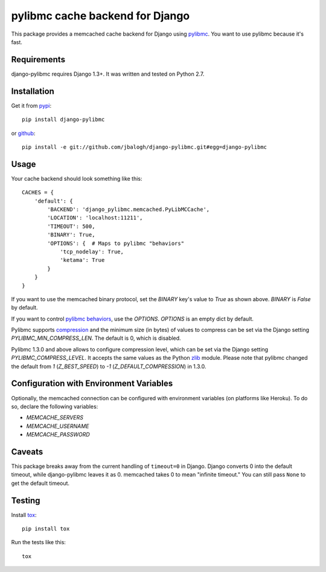 ================================
pylibmc cache backend for Django
================================

This package provides a memcached cache backend for Django using
`pylibmc <http://github.com/lericson/pylibmc>`_.  You want to use pylibmc because
it's fast.


Requirements
------------

django-pylibmc requires Django 1.3+.  It was written and tested on Python 2.7.


Installation
------------


Get it from `pypi <http://pypi.python.org/pypi/django-pylibmc>`_::

    pip install django-pylibmc

or `github <http://github.com/jbalogh/django-pylibmc>`_::

    pip install -e git://github.com/jbalogh/django-pylibmc.git#egg=django-pylibmc


Usage
-----

Your cache backend should look something like this::

    CACHES = {
        'default': {
            'BACKEND': 'django_pylibmc.memcached.PyLibMCCache',
            'LOCATION': 'localhost:11211',
            'TIMEOUT': 500,
            'BINARY': True,
            'OPTIONS': {  # Maps to pylibmc "behaviors"
                'tcp_nodelay': True,
                'ketama': True
            }
        }
    }


If you want to use the memcached binary protocol, set the `BINARY` key's
value to `True` as shown above.  `BINARY` is `False` by default.

If you want to control `pylibmc behaviors
<http://sendapatch.se/projects/pylibmc/behaviors.html>`_, use the
`OPTIONS`.  `OPTIONS` is an empty dict by default.

Pylibmc supports `compression
<http://sendapatch.se/projects/pylibmc/misc.html#compression>`_ and the
minimum size (in bytes) of values to compress can be set via the Django
setting `PYLIBMC_MIN_COMPRESS_LEN`.  The default is 0, which is disabled.

Pylibmc 1.3.0 and above allows to configure compression level, which can
be set via the Django setting `PYLIBMC_COMPRESS_LEVEL`. It accepts the
same values as the Python `zlib <https://docs.python.org/2/library/zlib.html>`_
module. Please note that pylibmc changed the default from `1` (`Z_BEST_SPEED`)
to `-1` (`Z_DEFAULT_COMPRESSION`) in 1.3.0.


Configuration with Environment Variables
----------------------------------------

Optionally, the memcached connection can be configured with environment
variables (on platforms like Heroku). To do so, declare the following
variables:

* `MEMCACHE_SERVERS`
* `MEMCACHE_USERNAME`
* `MEMCACHE_PASSWORD`


Caveats
-------

This package breaks away from the current handling of ``timeout=0`` in Django.
Django converts 0 into the default timeout, while django-pylibmc leaves it as
0.  memcached takes 0 to mean "infinite timeout."  You can still pass ``None``
to get the default timeout.


Testing
-------

Install `tox <http://tox.testrun.org/>`_::

    pip install tox

Run the tests like this::

    tox
